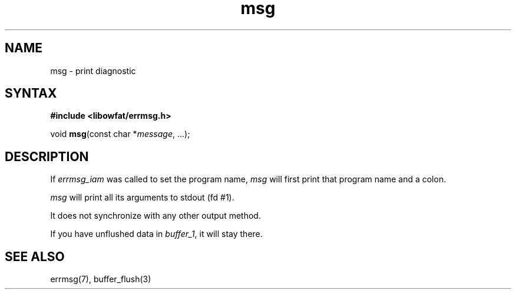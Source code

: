 .TH msg 3
.SH NAME
msg \- print diagnostic
.SH SYNTAX
.B #include <libowfat/errmsg.h>

void \fBmsg\fP(const char *\fImessage\fR, ...);
.SH DESCRIPTION

If \fIerrmsg_iam\fP was called to set the program name, \fImsg\fP will
first print that program name and a colon.

\fImsg\fP will print all its arguments to stdout (fd #1).

It does not synchronize with any other output method.

If you have unflushed data in \fIbuffer_1\fP, it will stay there.

.SH "SEE ALSO"
errmsg(7), buffer_flush(3)

